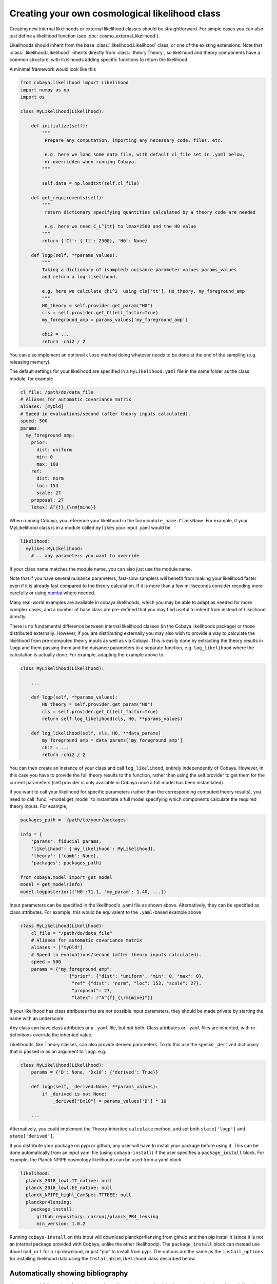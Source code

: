 Creating your own cosmological likelihood class
===============================================

Creating new internal likelihoods or external likelihood classes should be straightforward.
For simple cases you can also just define a likelihood function (see :doc:`cosmo_external_likelihood`).

Likelihoods should inherit from the base :class:`.likelihood.Likelihood` class, or one of the existing extensions.
Note that :class:`.likelihood.Likelihood` inherits directly from :class:`.theory.Theory`, so likelihood and
theory components have a common structure, with likelihoods adding specific functions to return the likelihood.

A minimal framework would look like this

.. code:: python

    from cobaya.likelihood import Likelihood
    import numpy as np
    import os

    class MyLikelihood(Likelihood):

        def initialize(self):
            """
             Prepare any computation, importing any necessary code, files, etc.

             e.g. here we load some data file, with default cl_file set in .yaml below,
             or overridden when running Cobaya.
            """

            self.data = np.loadtxt(self.cl_file)

        def get_requirements(self):
            """
             return dictionary specifying quantities calculated by a theory code are needed

             e.g. here we need C_L^{tt} to lmax=2500 and the H0 value
            """
            return {'Cl': {'tt': 2500}, 'H0': None}

        def logp(self, **params_values):
            """
            Taking a dictionary of (sampled) nuisance parameter values params_values
            and return a log-likelihood.

            e.g. here we calculate chi^2  using cls['tt'], H0_theory, my_foreground_amp
            """
            H0_theory = self.provider.get_param("H0")
            cls = self.provider.get_Cl(ell_factor=True)
            my_foreground_amp = params_values['my_foreground_amp']

            chi2 = ...
            return -chi2 / 2

You can also implement an optional ``close`` method doing whatever needs to be done at the end of the sampling (e.g. releasing memory).

The default settings for your likelihood are specified in a ``MyLikelihood.yaml`` file in the same folder as the class module, for example


.. code:: yaml

    cl_file: /path/do/data_file
    # Aliases for automatic covariance matrix
    aliases: [myOld]
    # Speed in evaluations/second (after theory inputs calculated).
    speed: 500
    params:
      my_foreground_amp:
        prior:
          dist: uniform
          min: 0
          max: 100
        ref:
          dist: norm
          loc: 153
          scale: 27
        proposal: 27
        latex: A^{f}_{\rm{mine}}


When running Cobaya, you reference your likelihood in the form ``module_name.ClassName``. For example,
if your MyLikelihood class is in a module called ``mylikes`` your input .yaml would be

.. code:: yaml

    likelihood:
      mylikes.MyLikelihood:
        # .. any parameters you want to override

If your class name matches the module name, you can also just use the module name.

Note that if you have several nuisance parameters, fast-slow samplers will benefit from making your
likelihood faster even if it is already fast compared to the theory calculation.
If it is more than a few milliseconds consider recoding more carefully or using `numba <http://numba.pydata.org/>`_ where needed.

Many real-world examples are available in cobaya.likelihoods, which you may be able to adapt as needed for more
complex cases, and a number of base class are pre-defined that you may find useful to inherit from instead of Likelihood directly.

There is no fundamental difference between internal likelihood classes (in the Cobaya likelihoods package) or those
distributed externally. However, if you are distributing externally you may also wish to provide a way to
calculate the likelihood from pre-computed theory inputs as well as via Cobaya. This is easily done by extracting
the theory results in ``logp`` and them passing them and the nuisance parameters to a separate function,
e.g. ``log_likelihood`` where the calculation is actually done. For example, adapting the example above to:

.. code:: python

    class MyLikelihood(Likelihood):

        ...

        def logp(self, **params_values):
            H0_theory = self.provider.get_param("H0")
            cls = self.provider.get_Cl(ell_factor=True)
            return self.log_likelihood(cls, H0, **params_values)

        def log_likelihood(self, cls, H0, **data_params)
            my_foreground_amp = data_params['my_foreground_amp']
            chi2 = ...
            return -chi2 / 2


You can then create an instance of your class and call ``log_likelihood``, entirely independently of
Cobaya. However, in this case you have to provide the full theory results to the function, rather than using the self.provider to get them
for the current parameters (self.provider is only available in Cobaya once a full model has been instantiated).

If you want to call your likelihood for specific parameters (rather than the corresponding computed theory results), you need to call :func:`~model.get_model` to instantiate a full model specifying which components calculate the required theory inputs. For example,

.. code:: python


   packages_path = '/path/to/your/packages'

   info = {
       'params': fiducial_params,
       'likelihood': {'my_likelihood': MyLikelihood},
       'theory': {'camb': None},
       'packages': packages_path}

   from cobaya.model import get_model
   model = get_model(info)
   model.logposterior({'H0':71.1, 'my_param': 1.40, ...})


Input parameters can be specified in the likelihood's .yaml file as shown above.
Alternatively, they can be specified as class attributes. For example, this would
be equivalent to the ``.yaml``-based example above

.. code:: python

    class MyLikelihood(Likelihood):
        cl_file = "/path/do/data_file"
        # Aliases for automatic covariance matrix
        aliases = ["myOld"]
        # Speed in evaluations/second (after theory inputs calculated).
        speed = 500
        params = {"my_foreground_amp":
                      {"prior": {"dist": "uniform", "min": 0, "max": 0},
                       "ref" {"dist": "norm", "loc": 153, "scale": 27},
                       "proposal": 27,
                       "latex": r"A^{f}_{\rm{mine}"}}

If your likelihood has class attributes that are not possible input parameters, they should be
made private by starting the name with an underscore.

Any class can have class attributes or a ``.yaml`` file, but not both. Class
attributes or ``.yaml`` files are inherited, with re-definitions override the inherited value.

Likelihoods, like Theory classes,  can also provide derived parameters. To do this use the special
``_derived`` dictionary that is passed in as an argument to ``logp``. e.g.

.. code:: python

    class MyLikelihood(Likelihood):
        params = {'D': None, 'Dx10': {'derived': True}}

        def logp(self, _derived=None, **params_values):
            if _derived is not None:
                _derived["Dx10"] = params_values['D'] * 10

        ...

Alternatively, you could implement the Theory-inherited ``calculate`` method,
and set both ``state['logp']`` and ``state['derived']``.

If you distribute your package on pypi or github, any user will have to install your package before using it. This can be done automatically from an input yaml file (using ``cobaya-install``) if the user specifies a ``package_install`` block. For example, the Planck NPIPE cosmology likelihoods can be used from a yaml block

.. code:: yaml

    likelihood:
      planck_2018_lowl.TT_native: null
      planck_2018_lowl.EE_native: null
      planck_NPIPE_highl_CamSpec.TTTEEE: null
      planckpr4lensing:
        package_install:
          github_repository: carronj/planck_PR4_lensing
          min_version: 1.0.2

Running ``cobaya-install`` on this input will download planckpr4lensing from
github and then pip install it (since it is not an internal package provided with Cobaya, unlike the other likelihoods). The ``package_install`` block can instead use ``download_url`` for a zip download, or just "pip" to install from pypi. The options are the same as the ``install_options`` for installing likelihood data using the ``InstallableLikelihood`` class described below.

Automatically showing bibliography
----------------------------------

You can store bibliography information together with your class, so that it is shown when
using the ``cobaya-bib`` script, as explained in :ref:`this section <citations>`. To do
that, you can simply include the corresponding bibtex code in a file named as your class
with ``.bibtex`` extension placed in the same folder as the module defining the class.

As an alternative, you can implement a ``get_bibtex`` class method in your class that
returns the bibtex code:

.. code:: python

    @classmethod
    def get_bibtex(cls):
        from inspect import cleandoc  # to remove indentation
        return cleandoc(r"""
            # Your bibtex code here! e.g.:
            @article{Torrado:2020dgo,
                author = "Torrado, Jesus and Lewis, Antony",
                 title = "{Cobaya: Code for Bayesian Analysis of hierarchical physical models}",
                 eprint = "2005.05290",
                 archivePrefix = "arXiv",
                 primaryClass = "astro-ph.IM",
                 reportNumber = "TTK-20-15",
                 doi = "10.1088/1475-7516/2021/05/057",
                 journal = "JCAP",
                 volume = "05",
                 pages = "057",
                 year = "2021"
            }""")

InstallableLikelihood
---------------------

This supports the default data auto-installation. Just add a class-level string specifying installation options, e.g.

.. code:: python

    from cobaya.likelihoods.base_classes import InstallableLikelihood

    class MyLikelihood(InstallableLikelihood):
        install_options = {"github_repository": "MyGithub/my_repository",
                           "github_release": "master"}

        ...


You can also use ``install_options = {"download_url":"..url.."}``

DataSetLikelihood
-----------------

This inherits from :class:`~likelihoods.base_classes.InstallableLikelihood` and wraps loading settings from a ``.ini``-format .dataset file giving setting related to the likelihood (specified as ``dataset_file`` in the input ``.yaml``).

.. code:: python

    from cobaya.likelihoods.base_classes import DataSetLikelihood

    class MyLikelihood(DataSetLikelihood):

        def init_params(self, ini):
            """
            Load any settings from the .dataset file (ini).

            e.g. here load from "cl_file=..." specified in the dataset file
            """

            self.cl_data = np.load_txt(ini.string('cl_file'))
        ...


CMBlikes
--------

This the :class:`~likelihoods.base_classes.CMBlikes` self-describing text .dataset format likelihood inherited from :class:`~likelihoods.base_classes.DataSetLikelihood` (as used by the Bicep and Planck lensing likelihoods). This already implements the calculation of Gaussian and Hammimeche-Lewis likelihoods from binned :math:`C_\ell` data, so in simple cases you don't need to override anything, you just supply the ``.yaml`` and ``.dataset`` file (and corresponding references data and covariance files). Extensions and optimizations are welcome as pull requests.

.. code:: python

    from cobaya.likelihoods.base_classes import CMBlikes

    class MyLikelihood(CMBlikes):
        install_options = {"github_repository": "CobayaSampler/planck_supp_data_and_covmats"}
        pass

For example :class:`~likelihoods.planck_2018_lensing.native` (which is installed as an internal likelihood) has this ``.yaml`` file

.. code:: yaml

    # Path to the data: where the planck_supp_data_and_covmats has been cloned
    path: null
    dataset_file: lensing/2018/smicadx12_Dec5_ftl_mv2_ndclpp_p_teb_consext8.dataset
    # Overriding of .dataset parameters
    dataset_params:

    # Overriding of the maximum ell computed
    l_max:
    # Aliases for automatic covariance matrix
    aliases: [lensing]
    # Speed in evaluations/second
    speed: 50

    params: !defaults [../planck_2018_highl_plik/params_calib]

The description of the data files and default settings are in the `dataset file <https://github.com/CobayaSampler/planck_supp_data_and_covmats/blob/master/lensing/2018/smicadx12_Dec5_ftl_mv2_ndclpp_p_teb_consext8.dataset>`_.
The :class:`bicep_keck_2018` likelihood provides a more complicated model that adds methods to implement the foreground model.

This example also demonstrates how to share nuisance parameter settings between likelihoods: in this example all the
Planck likelihoods depend on the calibration parameter, where here the default settings for that are loaded from the
``.yaml`` file under ``planck_2018_highl_plik``.

Real-world examples
-------------------

The simplest example are the :class:`H0` likelihoods, which are just implemented as simple Gaussians.

For an examples of more complex real-world CMB likelihoods, see :class:`bicep_keck_2018` and the lensing likelihood shown above (both using CMBlikes format), or :class:`Planck2018CamSpecPython` for a full Python implementation of the
multi-frequency Planck likelihood (based from :class:`DataSetLikelihood`). The :class:`PlanckPlikLite`
likelihood implements the plik-lite foreground-marginalized likelihood. Both the plik-like and CamSpec likelihoods
support doing general multipole and spectrum cuts on the fly by setting override dataset parameters in the input .yaml.

The provided BAO likelihoods base from :class:`BAO`, reading from simple text files.

The  :class:`DES` likelihood (based from :class:`DataSetLikelihood`) implements the DES Y1 likelihood, using the
matter power spectra to calculate shear, count and cross-correlation angular power spectra internally.

The `example external CMB likelihood <https://github.com/CobayaSampler/planck_lensing_external>`_ is a complete example
of how to make a new likelihood class in an external Python package.

Inheritance diagram for internal cosmology likelihoods
-------------------------------------------------------

.. inheritance-diagram:: likelihoods
    :parts: 1
    :private-bases:
    :top-classes: cobaya.likelihood.Likelihood
